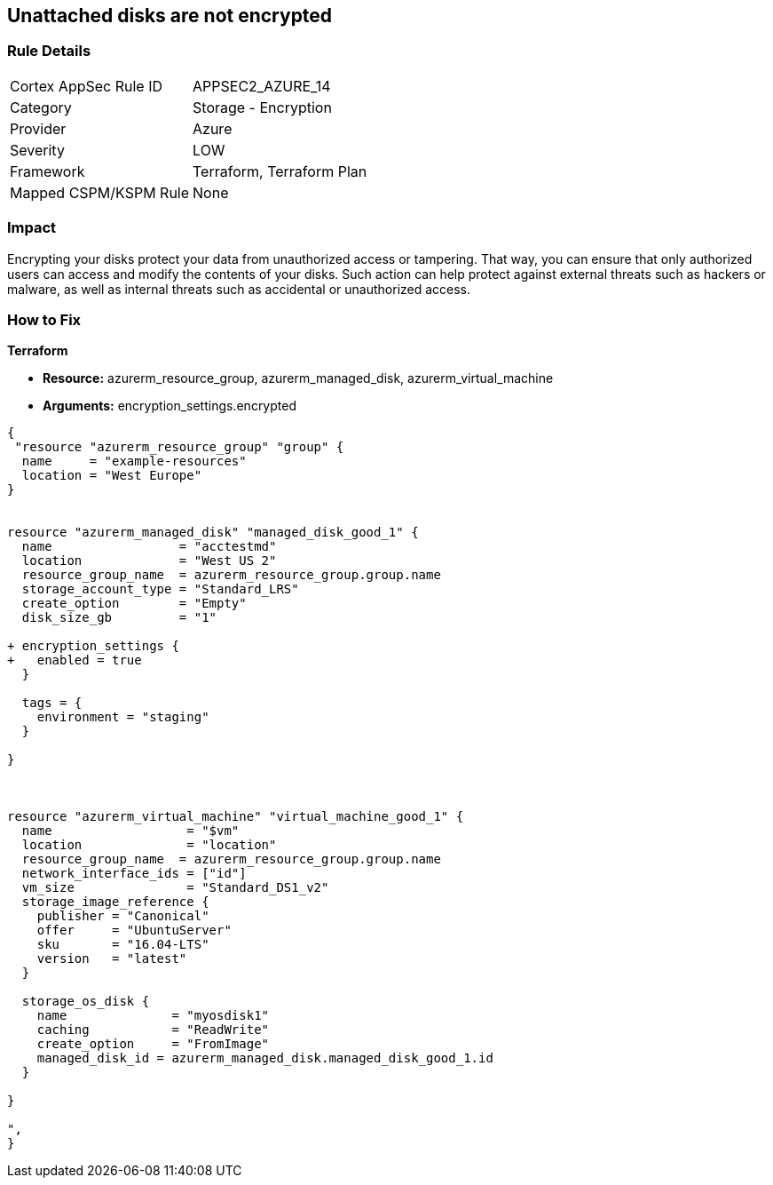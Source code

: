 == Unattached disks are not encrypted
// Unattached disks not encrypted


=== Rule Details

[cols="1,2"]
|===
|Cortex AppSec Rule ID |APPSEC2_AZURE_14
|Category |Storage - Encryption
|Provider |Azure
|Severity |LOW
|Framework |Terraform, Terraform Plan
|Mapped CSPM/KSPM Rule |None
|===


=== Impact
Encrypting your disks protect your data from unauthorized access or tampering.
That way, you can ensure that only authorized users can access and modify the contents of your disks.
Such action can help protect against external threats such as hackers or malware, as well as internal threats such as accidental or unauthorized access.

=== How to Fix


*Terraform* 


* *Resource:* azurerm_resource_group, azurerm_managed_disk, azurerm_virtual_machine
* *Arguments:* encryption_settings.encrypted


[source,go]
----
{
 "resource "azurerm_resource_group" "group" {
  name     = "example-resources"
  location = "West Europe"
}


resource "azurerm_managed_disk" "managed_disk_good_1" {
  name                 = "acctestmd"
  location             = "West US 2"
  resource_group_name  = azurerm_resource_group.group.name
  storage_account_type = "Standard_LRS"
  create_option        = "Empty"
  disk_size_gb         = "1"

+ encryption_settings {
+   enabled = true
  }

  tags = {
    environment = "staging"
  }

}



resource "azurerm_virtual_machine" "virtual_machine_good_1" {
  name                  = "$vm"
  location              = "location"
  resource_group_name  = azurerm_resource_group.group.name
  network_interface_ids = ["id"]
  vm_size               = "Standard_DS1_v2"
  storage_image_reference {
    publisher = "Canonical"
    offer     = "UbuntuServer"
    sku       = "16.04-LTS"
    version   = "latest"
  }

  storage_os_disk {
    name              = "myosdisk1"
    caching           = "ReadWrite"
    create_option     = "FromImage"
    managed_disk_id = azurerm_managed_disk.managed_disk_good_1.id
  }

}

",
}
----
